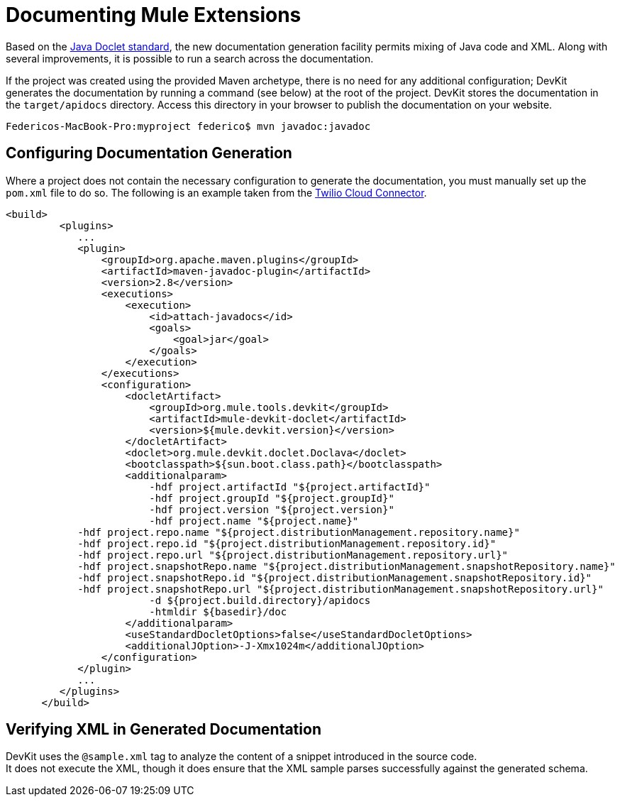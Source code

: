 = Documenting Mule Extensions

Based on the http://download.oracle.com/javase/1.4.2/docs/tooldocs/javadoc/overview.html[Java Doclet standard], the new documentation generation facility permits mixing of Java code and XML. Along with several improvements, it is possible to run a search across the documentation.

If the project was created using the provided Maven archetype, there is no need for any additional configuration; DevKit generates the documentation by running a command (see below) at the root of the project. DevKit stores the documentation in the `target/apidocs` directory. Access this directory in your browser to publish the documentation on your website.

----
Federicos-MacBook-Pro:myproject federico$ mvn javadoc:javadoc
----

== Configuring Documentation Generation

Where a project does not contain the necessary configuration to generate the documentation, you must manually set up the `pom.xml` file to do so. The following is an example taken from the https://github.com/mulesoft/twilio-connector/[Twilio Cloud Connector].

[source, xml]
----
<build>
         <plugins>
            ...
            <plugin>
                <groupId>org.apache.maven.plugins</groupId>
                <artifactId>maven-javadoc-plugin</artifactId>
                <version>2.8</version>
                <executions>
                    <execution>
                        <id>attach-javadocs</id>
                        <goals>
                            <goal>jar</goal>
                        </goals>
                    </execution>
                </executions>
                <configuration>
                    <docletArtifact>
                        <groupId>org.mule.tools.devkit</groupId>
                        <artifactId>mule-devkit-doclet</artifactId>
                        <version>${mule.devkit.version}</version>
                    </docletArtifact>
                    <doclet>org.mule.devkit.doclet.Doclava</doclet>
                    <bootclasspath>${sun.boot.class.path}</bootclasspath>
                    <additionalparam>
                        -hdf project.artifactId "${project.artifactId}"
                        -hdf project.groupId "${project.groupId}"
                        -hdf project.version "${project.version}"
                        -hdf project.name "${project.name}"
            -hdf project.repo.name "${project.distributionManagement.repository.name}"
            -hdf project.repo.id "${project.distributionManagement.repository.id}"
            -hdf project.repo.url "${project.distributionManagement.repository.url}"
            -hdf project.snapshotRepo.name "${project.distributionManagement.snapshotRepository.name}"
            -hdf project.snapshotRepo.id "${project.distributionManagement.snapshotRepository.id}"
            -hdf project.snapshotRepo.url "${project.distributionManagement.snapshotRepository.url}"
                        -d ${project.build.directory}/apidocs
                        -htmldir ${basedir}/doc
                    </additionalparam>
                    <useStandardDocletOptions>false</useStandardDocletOptions>
                    <additionalJOption>-J-Xmx1024m</additionalJOption>
                </configuration>
            </plugin>
            ...
         </plugins>
      </build>
----

== Verifying XML in Generated Documentation

DevKit uses the `@sample.xml` tag to analyze the content of a snippet introduced in the source code. +
It does not execute the XML, though it does ensure that the XML sample parses successfully against the generated schema.
